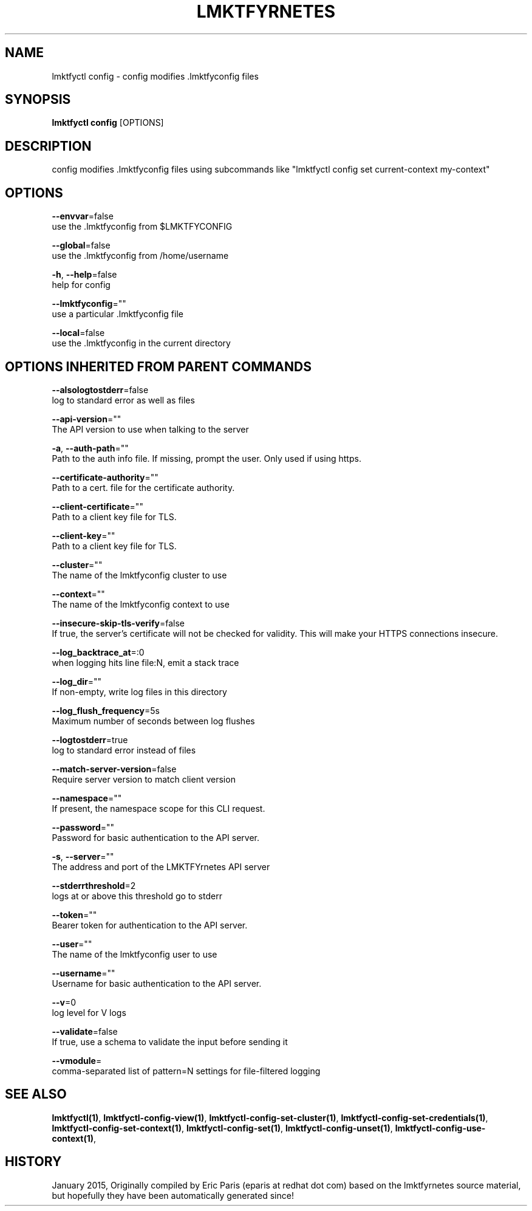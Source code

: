 .TH "LMKTFYRNETES" "1" " lmktfyrnetes User Manuals" "Eric Paris" "Jan 2015"  ""


.SH NAME
.PP
lmktfyctl config \- config modifies .lmktfyconfig files


.SH SYNOPSIS
.PP
\fBlmktfyctl config\fP [OPTIONS]


.SH DESCRIPTION
.PP
config modifies .lmktfyconfig files using subcommands like "lmktfyctl config set current\-context my\-context"


.SH OPTIONS
.PP
\fB\-\-envvar\fP=false
    use the .lmktfyconfig from $LMKTFYCONFIG

.PP
\fB\-\-global\fP=false
    use the .lmktfyconfig from /home/username

.PP
\fB\-h\fP, \fB\-\-help\fP=false
    help for config

.PP
\fB\-\-lmktfyconfig\fP=""
    use a particular .lmktfyconfig file

.PP
\fB\-\-local\fP=false
    use the .lmktfyconfig in the current directory


.SH OPTIONS INHERITED FROM PARENT COMMANDS
.PP
\fB\-\-alsologtostderr\fP=false
    log to standard error as well as files

.PP
\fB\-\-api\-version\fP=""
    The API version to use when talking to the server

.PP
\fB\-a\fP, \fB\-\-auth\-path\fP=""
    Path to the auth info file. If missing, prompt the user. Only used if using https.

.PP
\fB\-\-certificate\-authority\fP=""
    Path to a cert. file for the certificate authority.

.PP
\fB\-\-client\-certificate\fP=""
    Path to a client key file for TLS.

.PP
\fB\-\-client\-key\fP=""
    Path to a client key file for TLS.

.PP
\fB\-\-cluster\fP=""
    The name of the lmktfyconfig cluster to use

.PP
\fB\-\-context\fP=""
    The name of the lmktfyconfig context to use

.PP
\fB\-\-insecure\-skip\-tls\-verify\fP=false
    If true, the server's certificate will not be checked for validity. This will make your HTTPS connections insecure.

.PP
\fB\-\-log\_backtrace\_at\fP=:0
    when logging hits line file:N, emit a stack trace

.PP
\fB\-\-log\_dir\fP=""
    If non\-empty, write log files in this directory

.PP
\fB\-\-log\_flush\_frequency\fP=5s
    Maximum number of seconds between log flushes

.PP
\fB\-\-logtostderr\fP=true
    log to standard error instead of files

.PP
\fB\-\-match\-server\-version\fP=false
    Require server version to match client version

.PP
\fB\-\-namespace\fP=""
    If present, the namespace scope for this CLI request.

.PP
\fB\-\-password\fP=""
    Password for basic authentication to the API server.

.PP
\fB\-s\fP, \fB\-\-server\fP=""
    The address and port of the LMKTFYrnetes API server

.PP
\fB\-\-stderrthreshold\fP=2
    logs at or above this threshold go to stderr

.PP
\fB\-\-token\fP=""
    Bearer token for authentication to the API server.

.PP
\fB\-\-user\fP=""
    The name of the lmktfyconfig user to use

.PP
\fB\-\-username\fP=""
    Username for basic authentication to the API server.

.PP
\fB\-\-v\fP=0
    log level for V logs

.PP
\fB\-\-validate\fP=false
    If true, use a schema to validate the input before sending it

.PP
\fB\-\-vmodule\fP=
    comma\-separated list of pattern=N settings for file\-filtered logging


.SH SEE ALSO
.PP
\fBlmktfyctl(1)\fP, \fBlmktfyctl\-config\-view(1)\fP, \fBlmktfyctl\-config\-set\-cluster(1)\fP, \fBlmktfyctl\-config\-set\-credentials(1)\fP, \fBlmktfyctl\-config\-set\-context(1)\fP, \fBlmktfyctl\-config\-set(1)\fP, \fBlmktfyctl\-config\-unset(1)\fP, \fBlmktfyctl\-config\-use\-context(1)\fP,


.SH HISTORY
.PP
January 2015, Originally compiled by Eric Paris (eparis at redhat dot com) based on the lmktfyrnetes source material, but hopefully they have been automatically generated since!
